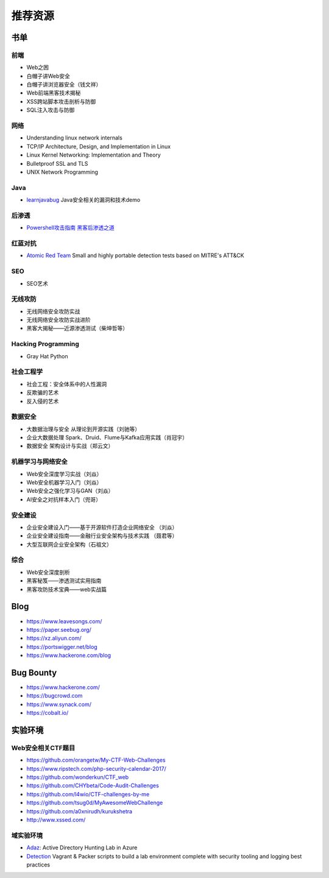 推荐资源
================================

书单
--------------------------------

前端
~~~~~~~~~~~~~~~~~~~~~~~~~~~~~~~~
- Web之困
- 白帽子讲Web安全
- 白帽子讲浏览器安全（钱文祥）
- Web前端黑客技术揭秘
- XSS跨站脚本攻击剖析与防御
- SQL注入攻击与防御

网络
~~~~~~~~~~~~~~~~~~~~~~~~~~~~~~~~
- Understanding linux network internals
- TCP/IP Architecture, Design, and Implementation in Linux
- Linux Kernel Networking: Implementation and Theory
- Bulletproof SSL and TLS
- UNIX Network Programming

Java
~~~~~~~~~~~~~~~~~~~~~~~~~~~~~~~~
- `learnjavabug <https://github.com/threedr3am/learnjavabug>`_ Java安全相关的漏洞和技术demo

后渗透
~~~~~~~~~~~~~~~~~~~~~~~~~~~~~~~~
- `Powershell攻击指南 黑客后渗透之道  <https://github.com/rootclay/Powershell-Attack-Guide.git>`_

红蓝对抗
~~~~~~~~~~~~~~~~~~~~~~~~~~~~~~~~
- `Atomic Red Team <https://github.com/redcanaryco/atomic-red-team>`_ Small and highly portable detection tests based on MITRE's ATT&CK

SEO
~~~~~~~~~~~~~~~~~~~~~~~~~~~~~~~~
- SEO艺术

无线攻防
~~~~~~~~~~~~~~~~~~~~~~~~~~~~~~~~
- 无线网络安全攻防实战
- 无线网络安全攻防实战进阶
- 黑客大揭秘——近源渗透测试（柴坤哲等）

Hacking Programming
~~~~~~~~~~~~~~~~~~~~~~~~~~~~~~~~
- Gray Hat Python

社会工程学
~~~~~~~~~~~~~~~~~~~~~~~~~~~~~~~~
- 社会工程：安全体系中的人性漏洞
- 反欺骗的艺术
- 反入侵的艺术

数据安全
~~~~~~~~~~~~~~~~~~~~~~~~~~~~~~~~
- 大数据治理与安全 从理论到开源实践（刘驰等）
- 企业大数据处理 Spark、Druid、Flume与Kafka应用实践（肖冠宇） 
- 数据安全 架构设计与实战（郑云文）

机器学习与网络安全
~~~~~~~~~~~~~~~~~~~~~~~~~~~~~~~~
- Web安全深度学习实战（刘焱）
- Web安全机器学习入门（刘焱）
- Web安全之强化学习与GAN（刘焱）
- AI安全之对抗样本入门​（兜哥）

安全建设
~~~~~~~~~~~~~~~~~~~~~~~~~~~~~~~~
- 企业安全建设入门——基于开源软件打造企业网络安全 （刘焱）
- 企业安全建设指南——金融行业安全架构与技术实践 （聂君等）
- 大型互联网企业安全架构（石祖文）

综合
~~~~~~~~~~~~~~~~~~~~~~~~~~~~~~~~
- Web安全深度剖析
- 黑客秘笈——渗透测试实用指南
- 黑客攻防技术宝典——web实战篇

Blog
--------------------------------
- https://www.leavesongs.com/
- https://paper.seebug.org/
- https://xz.aliyun.com/
- https://portswigger.net/blog
- https://www.hackerone.com/blog

Bug Bounty
--------------------------------
- https://www.hackerone.com/
- https://bugcrowd.com
- https://www.synack.com/
- https://cobalt.io/

实验环境
--------------------------------

Web安全相关CTF题目
~~~~~~~~~~~~~~~~~~~~~~~~~~~~~~~~
- https://github.com/orangetw/My-CTF-Web-Challenges
- https://www.ripstech.com/php-security-calendar-2017/
- https://github.com/wonderkun/CTF_web
- https://github.com/CHYbeta/Code-Audit-Challenges
- https://github.com/l4wio/CTF-challenges-by-me
- https://github.com/tsug0d/MyAwesomeWebChallenge
- https://github.com/a0xnirudh/kurukshetra
- http://www.xssed.com/

域实验环境
~~~~~~~~~~~~~~~~~~~~~~~~~~~~~~~~
- `Adaz <https://github.com/christophetd/Adaz>`_: Active Directory Hunting Lab in Azure
- `Detection <https://github.com/clong/DetectionLab>`_ Vagrant & Packer scripts to build a lab environment complete with security tooling and logging best practices
